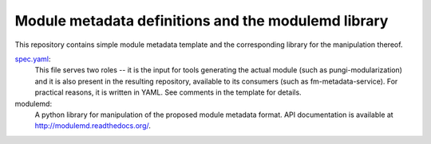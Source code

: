 Module metadata definitions and the modulemd library
====================================================

This repository contains simple module metadata template and the corresponding
library for the manipulation thereof.

`spec.yaml <spec.yaml>`_:
        This file serves two roles -- it is the input for tools generating the
        actual module (such as pungi-modularization) and it is also present in
        the resulting repository, available to its consumers (such as
        fm-metadata-service).  For practical reasons, it is written in YAML.
        See comments in the template for details.

modulemd:
        A python library for manipulation of the proposed module metadata format.
        API documentation is available at http://modulemd.readthedocs.org/.
